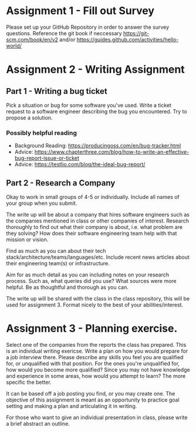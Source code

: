 * Assignment 1 - Fill out Survey

Please set up your GitHub Repository in order to answer the survey questions. Reference the git book if neccessary https://git-scm.com/book/en/v2 and/or https://guides.github.com/activities/hello-world/ 

* Assignment 2 - Writing Assignment
** Part 1 - Writing a bug ticket

Pick a situation or bug for some software you've used. Write a ticket request to a software engineer describing the bug you encountered. Try to propose a solution.

*** Possibly helpful reading
- Background Reading: https://producingoss.com/en/bug-tracker.html 
- Advice: https://www.chapterthree.com/blog/how-to-write-an-effective-bug-report-issue-or-ticket
- Advice: https://testlio.com/blog/the-ideal-bug-report/


** Part 2 - Research a Company

Okay to work in small groups of 4-5 or individually.  Include all names of your group when you submit.

The write up will be about a company that hires software engineers such as the companies mentioned in class or other companies of interest. Research thoroughly to find out what their company is about, i.e. what problem are they solving? How does their software engineering team help with that mission or vision. 

Find as much as you can about their tech stack/architecture/teams/languages/etc. Include recent news articles about their engineering team(s) or infrastructure. 

Aim for as much detail as you can including notes on your research process. Such as, what queries did you use? What sources were more helpful. Be as thoughtful and thorough as you can. 

The write up will be shared with the class in the class repository, this will be used for assignment 3. Format nicely to the best of your abilities/interest.

* Assignment 3 - Planning exercise.

Select one of the companies from the reports the class has prepared.  This is an individual writing exericse. Write a plan on how you would prepare for a job interview there. Please describe any skills you feel you are qualified for, or unqualified with that position. For the ones you're unqualified for, how would you become more qualified? Since you may not have knowledge and experience in some areas, how would you attempt to learn? The more specific the better.

It can be based off a job posting you find, or you may create one. The objective of this assignment is meant as an opportunity to practice goal setting and making a plan and articulating it in writing.

For those who want to give an individual presentation in class, please write a brief abstract an outline.



